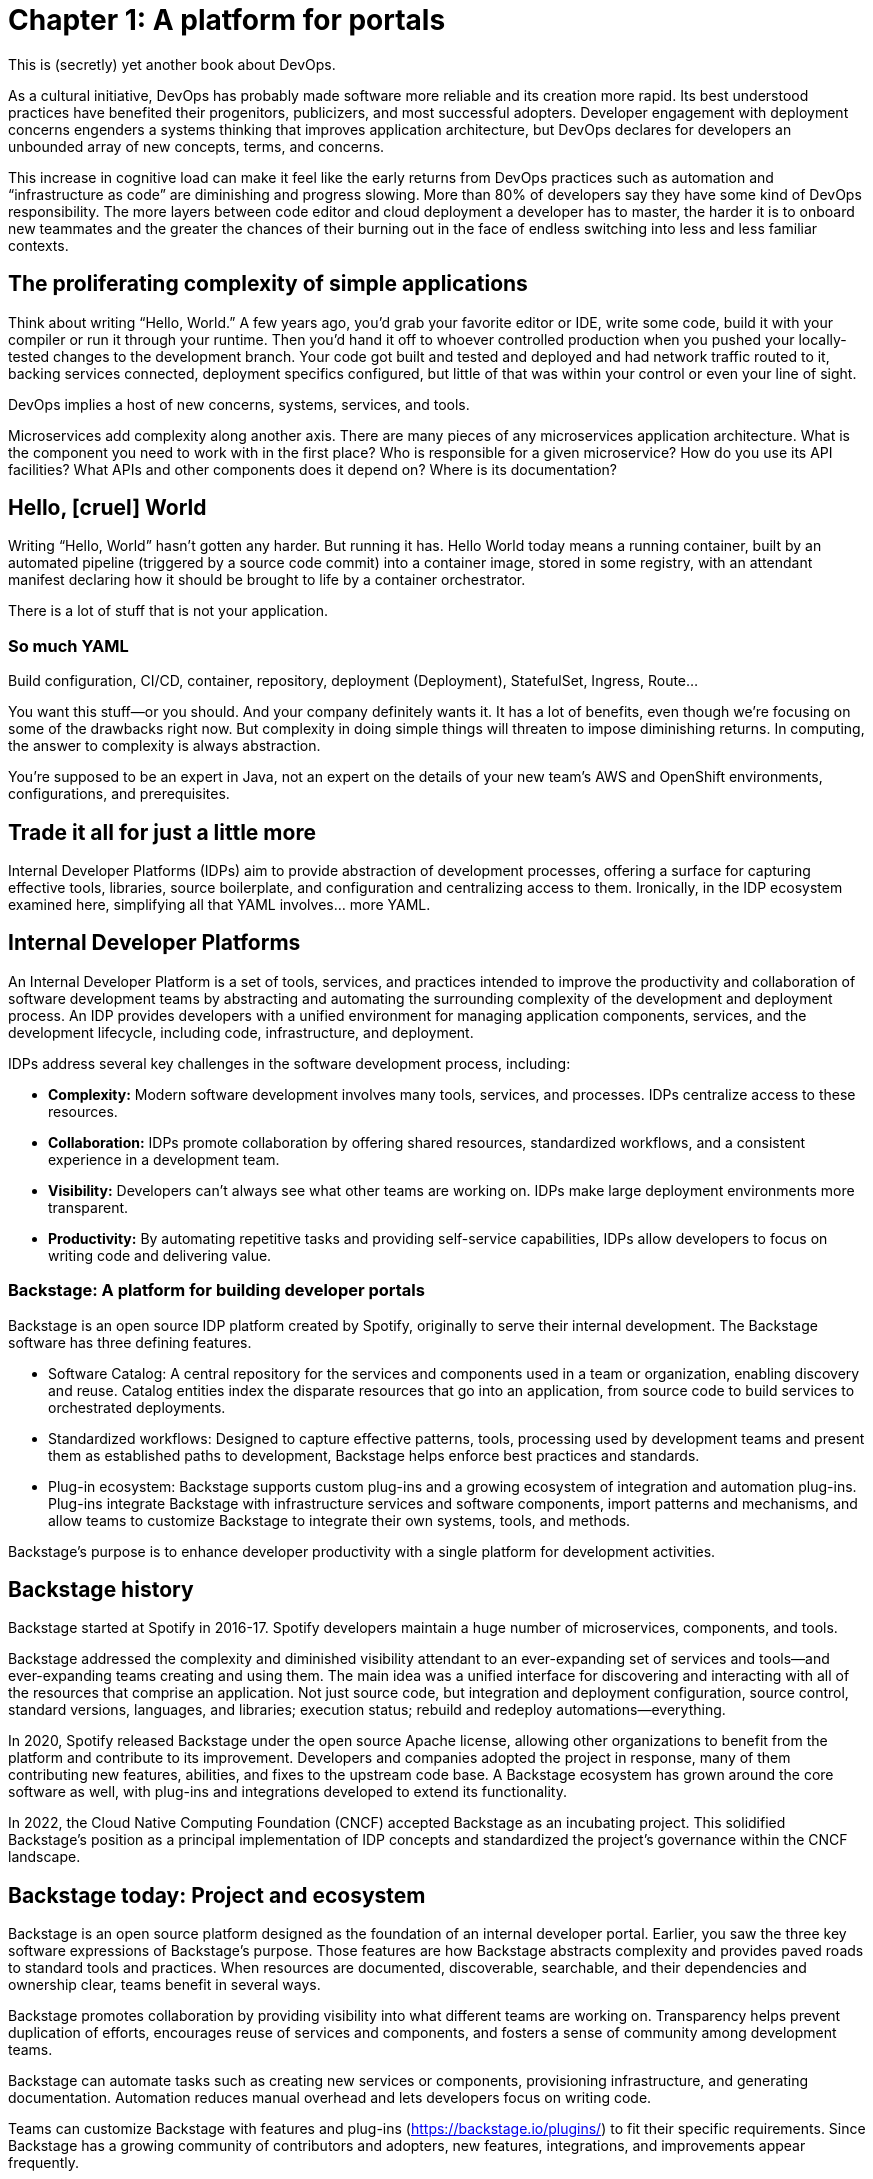 = Chapter 1: A platform for portals

This is (secretly) yet another book about DevOps.

As a cultural initiative, DevOps has probably made software more reliable and its creation more rapid. Its best understood practices have benefited their progenitors, publicizers, and most successful adopters. Developer engagement with deployment concerns engenders a systems thinking that improves application architecture, but DevOps declares for developers an unbounded array of new concepts, terms, and concerns.

This increase in cognitive load can make it feel like the early returns from DevOps practices such as automation and “infrastructure as code” are diminishing and progress slowing. More than 80% of developers say they have some kind of DevOps responsibility. The more layers between code editor and cloud deployment a developer has to master, the harder it is to onboard new teammates and the greater the chances of their burning out in the face of endless switching into less and less familiar contexts.

== The proliferating complexity of simple applications

Think about writing “Hello, World.” A few years ago, you’d grab your favorite editor or IDE, write some code, build it with your compiler or run it through your runtime. Then you’d hand it off to whoever controlled production when you pushed your locally-tested changes to the development branch. Your code got built and tested and deployed and had network traffic routed to it, backing services connected, deployment specifics configured, but little of that was within your control or even your line of sight.

DevOps implies a host of new concerns, systems, services, and tools.

Microservices add complexity along another axis. There are many pieces of any microservices application architecture. What is the component you need to work with in the first place? Who is responsible for a given microservice? How do you use its API facilities? What APIs and other components does it depend on? Where is its documentation?

== Hello, [cruel] World

Writing “Hello, World” hasn’t gotten any harder. But running it has. Hello World today means a running container, built by an automated pipeline (triggered by a source code commit) into a container image, stored in some registry, with an attendant manifest declaring how it should be brought to life by a container orchestrator.

There is a lot of stuff that is not your application.

=== So much YAML

Build configuration, CI/CD, container, repository, deployment (Deployment), StatefulSet, Ingress, Route…

You want this stuff—or you should. And your company definitely wants it. It has a lot of benefits, even though we’re focusing on some of the drawbacks right now. But complexity in doing simple things will threaten to impose diminishing returns. In computing, the answer to complexity is always abstraction.

You’re supposed to be an expert in Java, not an expert on the details of your new team’s AWS and OpenShift environments, configurations, and prerequisites.

== Trade it all for just a little more

Internal Developer Platforms (IDPs) aim to provide abstraction of development processes, offering a surface for capturing effective tools, libraries, source boilerplate, and configuration and centralizing access to them. Ironically, in the IDP ecosystem examined here, simplifying all that YAML involves… more YAML.

== Internal Developer Platforms

An Internal Developer Platform is a set of tools, services, and practices intended to improve the productivity and collaboration of software development teams by abstracting and automating the surrounding complexity of the development and deployment process. An IDP provides developers with a unified environment for managing application components, services, and the development lifecycle, including code, infrastructure, and deployment.

IDPs address several key challenges in the software development process, including:

* *Complexity:* Modern software development involves many tools, services, and processes. IDPs centralize access to these resources.
* *Collaboration:* IDPs promote collaboration by offering shared resources, standardized workflows, and a consistent experience in a development team.
* *Visibility:* Developers can’t always see what other teams are working on. IDPs make large deployment environments more transparent.
* *Productivity:* By automating repetitive tasks and providing self-service capabilities, IDPs allow developers to focus on writing code and delivering value.

=== Backstage: A platform for building developer portals

Backstage is an open source IDP platform created by Spotify, originally to serve their internal development. The Backstage software has three defining features.

* Software Catalog: A central repository for the services and components used in a team or organization, enabling discovery and reuse. Catalog entities index the disparate resources that go into an application, from source code to build services to orchestrated deployments.
* Standardized workflows: Designed to capture effective patterns, tools, processing used by development teams and present them as established paths to development, Backstage helps enforce best practices and standards.
* Plug-in ecosystem: Backstage supports custom plug-ins and a growing ecosystem of integration and automation plug-ins. Plug-ins integrate Backstage with infrastructure services and software components, import patterns and mechanisms, and allow teams to customize Backstage to integrate their own systems, tools, and methods. 

Backstage's purpose is to enhance developer productivity with a single platform for development activities.

== Backstage history

Backstage started at Spotify in 2016-17. Spotify developers maintain a huge number of microservices, components, and tools.

Backstage addressed the complexity and diminished visibility attendant to an ever-expanding set of services and tools—and ever-expanding teams creating and using them. The main idea was a unified interface for discovering and interacting with all of the resources that comprise an application. Not just source code, but integration and deployment configuration, source control, standard versions, languages, and libraries; execution status; rebuild and redeploy automations—everything.

In 2020, Spotify released Backstage under the open source Apache license, allowing other organizations to benefit from the platform and contribute to its improvement. Developers and companies adopted the project in response, many of them contributing new features, abilities, and fixes to the upstream code base. A Backstage ecosystem has grown around the core software as well, with plug-ins and integrations developed to extend its functionality.

In 2022, the Cloud Native Computing Foundation (CNCF) accepted Backstage as an incubating project. This solidified Backstage's position as a principal implementation of IDP concepts and standardized the project’s governance within the CNCF landscape.

== Backstage today: Project and ecosystem

Backstage is an open source platform designed as the foundation of an internal developer portal. Earlier, you saw the three key software expressions of Backstage’s purpose. Those features are how Backstage abstracts complexity and provides paved roads to standard tools and practices. When resources are documented, discoverable, searchable, and their dependencies and ownership clear, teams benefit in several ways.

Backstage promotes collaboration by providing visibility into what different teams are working on. Transparency helps prevent duplication of efforts, encourages reuse of services and components, and fosters a sense of community among development teams.

Backstage can automate tasks such as creating new services or components, provisioning infrastructure, and generating documentation. Automation reduces manual overhead and lets developers focus on writing code.

Teams can customize Backstage with features and plug-ins (https://backstage.io/plugins/) to fit their specific requirements. Since Backstage has a growing community of contributors and adopters, new features, integrations, and improvements appear frequently.

== Red Hat Developer Hub	 	 	 	

Akin to familiar Red Hat flagship products like link:https://developers.redhat.com/products/rhel/overview[Red Hat Enterprise Linux] and link:https://developers.redhat.com/products/openshift/overview[Red Hat OpenShift], link:https://developers.redhat.com/products/developer-hub/overview[Red Hat Developer Hub] (RHDH) is an enterprise distribution with an open source project at its core. Harnessing the Backstage core code together with curated plug-ins, day-two configuration, and ready-made golden path templates for common development scenarios, RHDH in turn has an open source “midstream” project, called Janus, where community development efforts are organized and publicly conducted.

Like Backstage, Red Hat Developer Hub is a platform for building developer portals. There is always platform engineering work, with or without that formal title. Identifying patterns and standards and refining them in line with organization goals is a key part of getting value out of your site’s developer portal. RHDH makes it easier for you to get started with the examples in the book by avoiding a lot of secondary decisions about integrations, configuration, and features that you’d need to make if you started from scratch with upstream Backstage.

== Note about names

You’ll see both the names Backstage and Red Hat Developer Hub in this book, which uses RHDH as a convenient Backstage deployment. We don’t exactly use the terms interchangeably. Directions and examples will usually refer to Red Hat Developer Hub, but concepts and terms that come directly from the upstream Backstage core are named as such. For example, you might go to the RHDH Catalog, but see references to core concepts like Backstage Software Templates. This illustrates how RHDH is a distribution of Backstage, providing all the core Backstage features, layered beneath essential plug-ins and configuration tended by Red Hat in the Developer Hub product. The examples in this book could be followed stepwise on a generic Backstage instance with little adaptation. But not any generic Backstage. You need a Backstage instance configured with the plug-ins for the implementing services on which the examples depend.

== Summary

Every team and every project evolves a tailored development environment. This collection of tools, services and configuration is often maintained by convention and transmitted by osmosis.

Internal Developer Portals help teams curate, manage and replicate these environments. Backstage is an open source CNCF project for building developer portals, and for encapsulating tools, services, documentation and best practices in “golden paths” to ease onboarding and everyday work. Red Hat Developer Hub is Red Hat’s enterprise IDP platform, curating Backstage core and the ecosystem around it.
